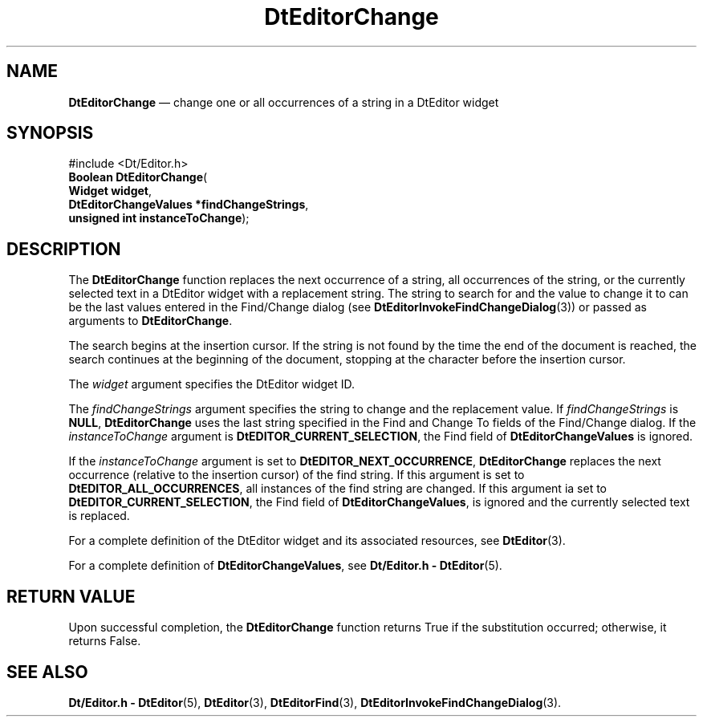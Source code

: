 '\" t
...\" EdChange.sgm /main/5 1996/08/30 12:57:35 rws $
.de P!
.fl
\!!1 setgray
.fl
\\&.\"
.fl
\!!0 setgray
.fl			\" force out current output buffer
\!!save /psv exch def currentpoint translate 0 0 moveto
\!!/showpage{}def
.fl			\" prolog
.sy sed -e 's/^/!/' \\$1\" bring in postscript file
\!!psv restore
.
.de pF
.ie     \\*(f1 .ds f1 \\n(.f
.el .ie \\*(f2 .ds f2 \\n(.f
.el .ie \\*(f3 .ds f3 \\n(.f
.el .ie \\*(f4 .ds f4 \\n(.f
.el .tm ? font overflow
.ft \\$1
..
.de fP
.ie     !\\*(f4 \{\
.	ft \\*(f4
.	ds f4\"
'	br \}
.el .ie !\\*(f3 \{\
.	ft \\*(f3
.	ds f3\"
'	br \}
.el .ie !\\*(f2 \{\
.	ft \\*(f2
.	ds f2\"
'	br \}
.el .ie !\\*(f1 \{\
.	ft \\*(f1
.	ds f1\"
'	br \}
.el .tm ? font underflow
..
.ds f1\"
.ds f2\"
.ds f3\"
.ds f4\"
.ta 8n 16n 24n 32n 40n 48n 56n 64n 72n 
.TH "DtEditorChange" "library call"
.SH "NAME"
\fBDtEditorChange\fP \(em change one or all occurrences of a string in a DtEditor widget
.SH "SYNOPSIS"
.PP
.nf
#include <Dt/Editor\&.h>
\fBBoolean \fBDtEditorChange\fP\fR(
\fBWidget \fBwidget\fR\fR,
\fBDtEditorChangeValues *\fBfindChangeStrings\fR\fR,
\fBunsigned int \fBinstanceToChange\fR\fR);
.fi
.SH "DESCRIPTION"
.PP
The
\fBDtEditorChange\fP function replaces the next occurrence of a string, all occurrences of
the string, or the currently selected text in a DtEditor widget with a
replacement string\&.
The string to search for and the value to
change it to can be the last values entered in the Find/Change
dialog (see
\fBDtEditorInvokeFindChangeDialog\fP(3)) or passed as arguments to
\fBDtEditorChange\fP\&.
.PP
The search begins at the insertion cursor\&.
If the string is not found by the time the end of the document is reached,
the search continues at the beginning of the document,
stopping at the character before the insertion cursor\&.
.PP
The
\fIwidget\fP argument specifies the DtEditor widget ID\&.
.PP
The
\fIfindChangeStrings\fP argument specifies the string to change and the replacement value\&.
If
\fIfindChangeStrings\fP is
\fBNULL\fP, \fBDtEditorChange\fP uses the last string specified in the Find and Change To fields
of the Find/Change dialog\&.
If the
\fIinstanceToChange\fP argument is
\fBDtEDITOR_CURRENT_SELECTION\fP, the Find field of
\fBDtEditorChangeValues\fR is ignored\&.
.PP
If the
\fIinstanceToChange\fP argument
is set to
\fBDtEDITOR_NEXT_OCCURRENCE\fP, \fBDtEditorChange\fP replaces the next occurrence (relative to the
insertion cursor) of the find string\&.
If this argument is set to
\fBDtEDITOR_ALL_OCCURRENCES\fP, all instances of the find string are changed\&.
If this argument ia set to
\fBDtEDITOR_CURRENT_SELECTION\fP, the Find field of
\fBDtEditorChangeValues\fR, is ignored and the currently selected text is replaced\&.
.PP
For a complete definition of the DtEditor widget
and its associated resources, see
\fBDtEditor\fP(3)\&. 
.PP
For a complete definition of
\fBDtEditorChangeValues\fR, see
\fBDt/Editor\&.h - DtEditor\fP(5)\&.
.SH "RETURN VALUE"
.PP
Upon successful completion, the
\fBDtEditorChange\fP function returns
True
if the substitution occurred;
otherwise, it returns
False\&.
.SH "SEE ALSO"
.PP
\fBDt/Editor\&.h - DtEditor\fP(5), \fBDtEditor\fP(3), \fBDtEditorFind\fP(3), \fBDtEditorInvokeFindChangeDialog\fP(3)\&.
...\" created by instant / docbook-to-man, Sun 02 Sep 2012, 09:40
